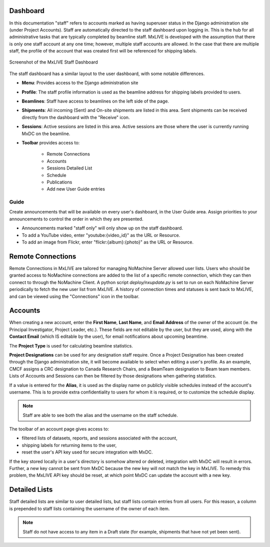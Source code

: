 Dashboard
---------
In this documentation "staff" refers to accounts marked as having superuser status in the Django administration site
(under Project Accounts). Staff are automatically directed to the staff dashboard upon logging in.  This is the hub
for all administrative tasks that are typically completed by beamline staff. MxLIVE is developed with the assumption
that there is only one staff account at any one time; however, multiple staff accounts are allowed. In the case that
there are multiple staff, the profile of the account that was created first will be referenced for shipping labels.


.. figure:: images/staff-dashboard.png
    :align: center
    :alt: MxLIVE Staff Dashboard

    Screenshot of the MxLIVE Staff Dashboard

The staff dashboard has a similar layout to the user dashboard, with some notable differences.

- **Menu**: Provides access to the Django administration site
- **Profile**: The staff profile information is used as the beamline address for shipping labels provided to users.
- **Beamlines**: Staff have access to beamlines on the left side of the page.
- **Shipments**: All incoming (Sent) and On-site shipments are listed in this area. Sent shipments can be received
  directly from the dashboard with the "Receive" icon.
- **Sessions**: Active sessions are listed in this area. Active sessions are those where the user is currently running
  MxDC on the beamline.
- **Toolbar** provides access to:

    - Remote Connections
    - Accounts
    - Sessions Detailed List
    - Schedule
    - Publications
    - Add new User Guide entries

Guide
^^^^^
Create announcements that will be available on every user's dashboard, in the User Guide area. Assign priorities to your
announcements to control the order in which they are presented.

- Announcements marked "staff only" will only show up on the staff dashboard.
- To add a YouTube video, enter "youtube:{video_id}" as the URL or Resource.
- To add an image from Flickr, enter "flickr:{album}:{photo}" as the URL or Resource.

.. image:: images/staff-guide.png
    :align: center
    :alt: Add User Guide Entry


Remote Connections
------------------
.. image:: images/staff-remote.png
    :align: center
    :alt: Remote Connections

Remote Connections in MxLIVE are tailored for managing NoMachine Server allowed user lists. Users who should be granted
access to NoMachine connections are added to the list of a specific remote connection, which they can then connect to
through the NoMachine Client. A python script `deploy/nxupdate.py` is set to run on each NoMachine Server periodically
to fetch the new user list from MxLIVE. A history of connection times and statuses is sent back to MxLIVE, and can be
viewed using the "Connections" icon in the toolbar.

Accounts
--------
When creating a new account, enter the **First Name**, **Last Name**, and **Email Address** of the owner of the account
(ie. the Principal Investigator, Project Leader, etc.). These fields are not editable by the user, but they are used,
along with the **Contact Email** (which IS editable by the user), for email notifications about upcoming beamtime.

.. image:: images/staff-accounts.png
    :align: center
    :alt: Account Creation

The **Project Type** is used for calculating beamline statistics.

**Project Designations** can be used for any designation staff require. Once a Project Designation has been created
through the Django administration site, it will become available to select when editing a user's profile. As an example,
CMCF assigns a CRC designation to Canada Research Chairs, and a BeamTeam designation to Beam team members. Lists of
Accounts and Sessions can then be filtered by those designations when gathering statistics.

If a value is entered for the **Alias**, it is used as the display name on publicly visible schedules instead of the
account's username. This is to provide extra confidentiality to users for whom it is required, or to customize the
schedule display.

.. note:: Staff are able to see both the alias and the username on the staff schedule.

.. image:: images/staff-account.png
    :align: center
    :alt: Account Creation

The toolbar of an account page gives access to:

- filtered lists of datasets, reports, and sessions associated with the account,
- shipping labels for returning items to the user,
- reset the user's API key used for secure integration with MxDC.

If the key stored locally in a user's directory is somehow altered or deleted, integration with MxDC will result in
errors. Further, a new key cannot be sent from MxDC because the new key will not match the key in MxLIVE. To remedy this
problem, the MxLIVE API key should be reset, at which point MxDC can update the account with a new key.

.. image:: images/account-reset-key.png
    :align: center
    :alt: Account Creation


Detailed Lists
--------------
Staff detailed lists are similar to user detailed lists, but staff lists contain entries from all users. For this
reason, a column is prepended to staff lists containing the username of the owner of each item.

.. note:: Staff do not have access to any item in a Draft state (for example, shipments that have not yet been sent).

